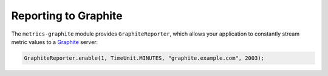 .. _manual-graphite:

#####################
Reporting to Graphite
#####################

The ``metrics-graphite`` module provides ``GraphiteReporter``, which allows your application to
constantly stream metric values to a Graphite_ server:

.. _Graphite: http://graphite.wikidot.com/

.. code-block:: java

    GraphiteReporter.enable(1, TimeUnit.MINUTES, "graphite.example.com", 2003);
